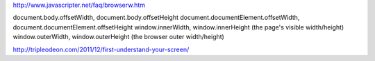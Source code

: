 http://www.javascripter.net/faq/browserw.htm

document.body.offsetWidth, document.body.offsetHeight
document.documentElement.offsetWidth, document.documentElement.offsetHeight
window.innerWidth, window.innerHeight (the page's visible width/height) 
window.outerWidth, window.outerHeight (the browser outer width/height)

http://tripleodeon.com/2011/12/first-understand-your-screen/

